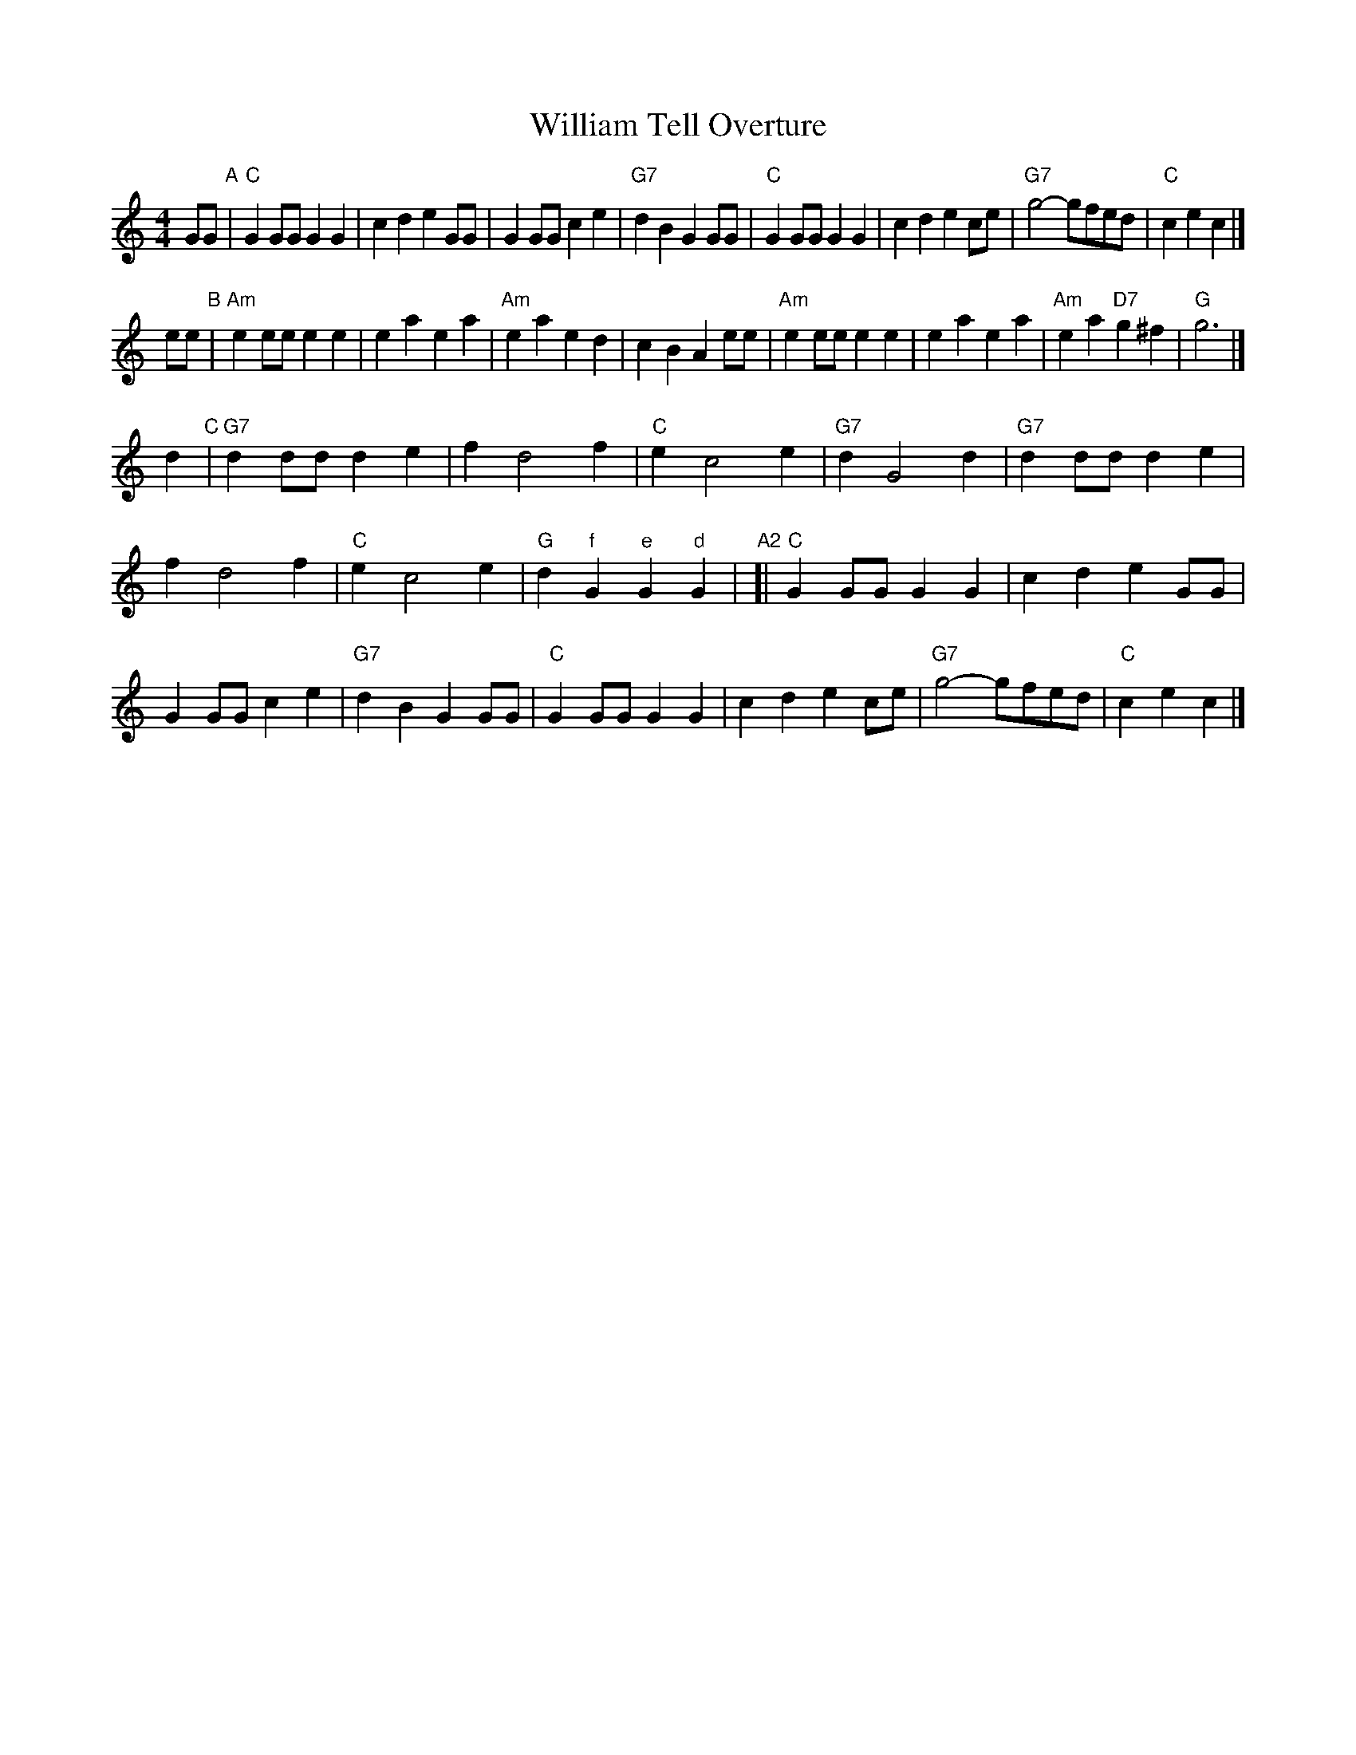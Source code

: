 X: 1
T:William Tell Overture
S:Rossini arr Hugh Barwell, via PR
N:64-bar version for contra-dance use
F:http://kirby98.fsnet.co.uk/wi/William_Tell_Overture_1.abc 2010-5-1
M:4/4
L:1/4
K:C
G/G/ "A"|\
"C"GG/G/ GG | cd eG/G/ | GG/G/ ce | "G7"dB GG/G/ |\
"C"GG/G/ GG | cd ec/e/ | "G7"g2 -g/f/e/d/ | "C"ce c |]
e/e/ "B"|\
"Am"ee/e/ ee | ea ea | "Am"ea ed | cB Ae/e/ |\
"Am"ee/e/ ee | ea ea | "Am"ea "D7"g^f | "G"g3 |]
d "C"|\
"G7"dd/d/ de | fd2f | "C"ec2e | "G7"dG2d |\
"G7"dd/d/ de | fd2f | "C"ec2e | "G"d"f"G "e"G"d"G |\
"A2"[|\
"C"GG/G/ GG | cd eG/G/ | GG/G/ ce | "G7"dB GG/G/ |\
"C"GG/G/ GG | cd ec/e/ | "G7"g2 -g/f/e/d/ | "C"ce c |]
